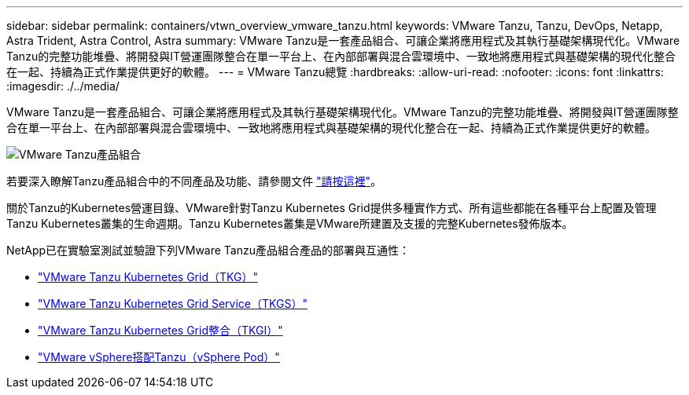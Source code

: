 ---
sidebar: sidebar 
permalink: containers/vtwn_overview_vmware_tanzu.html 
keywords: VMware Tanzu, Tanzu, DevOps, Netapp, Astra Trident, Astra Control, Astra 
summary: VMware Tanzu是一套產品組合、可讓企業將應用程式及其執行基礎架構現代化。VMware Tanzu的完整功能堆疊、將開發與IT營運團隊整合在單一平台上、在內部部署與混合雲環境中、一致地將應用程式與基礎架構的現代化整合在一起、持續為正式作業提供更好的軟體。 
---
= VMware Tanzu總覽
:hardbreaks:
:allow-uri-read: 
:nofooter: 
:icons: font
:linkattrs: 
:imagesdir: ./../media/


VMware Tanzu是一套產品組合、可讓企業將應用程式及其執行基礎架構現代化。VMware Tanzu的完整功能堆疊、將開發與IT營運團隊整合在單一平台上、在內部部署與混合雲環境中、一致地將應用程式與基礎架構的現代化整合在一起、持續為正式作業提供更好的軟體。

image::vtwn_image01.jpg[VMware Tanzu產品組合]

若要深入瞭解Tanzu產品組合中的不同產品及功能、請參閱文件 link:https://docs.vmware.com/en/VMware-Tanzu/index.html["請按這裡"^]。

關於Tanzu的Kubernetes營運目錄、VMware針對Tanzu Kubernetes Grid提供多種實作方式、所有這些都能在各種平台上配置及管理Tanzu Kubernetes叢集的生命週期。Tanzu Kubernetes叢集是VMware所建置及支援的完整Kubernetes發佈版本。

NetApp已在實驗室測試並驗證下列VMware Tanzu產品組合產品的部署與互通性：

* link:vtwn_overview_tkg.html["VMware Tanzu Kubernetes Grid（TKG）"]
* link:vtwn_overview_tkgs.html["VMware Tanzu Kubernetes Grid Service（TKGS）"]
* link:vtwn_overview_tkgi.html["VMware Tanzu Kubernetes Grid整合（TKGI）"]
* link:vtwn_overview_vst.html["VMware vSphere搭配Tanzu（vSphere Pod）"]

